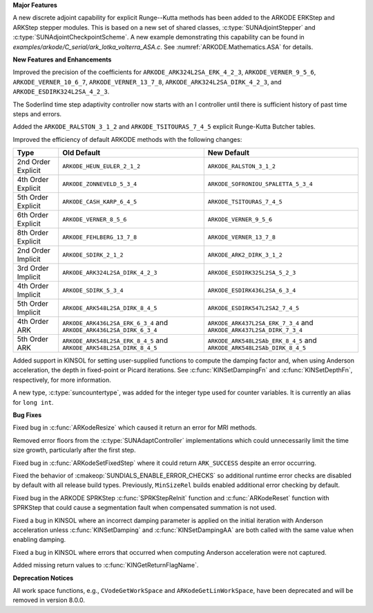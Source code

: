 **Major Features**

A new discrete adjoint capability for explicit Runge--Kutta methods has been added to the ARKODE
ERKStep and ARKStep stepper modules. This is based on a new set of shared classes,
:c:type:`SUNAdjointStepper` and :c:type:`SUNAdjointCheckpointScheme`. A new example demonstrating
this capability can be found in `examples/arkode/C_serial/ark_lotka_volterra_ASA.c`. See
:numref:`ARKODE.Mathematics.ASA` for details.

**New Features and Enhancements**

Improved the precision of the coefficients for ``ARKODE_ARK324L2SA_ERK_4_2_3``,
``ARKODE_VERNER_9_5_6``, ``ARKODE_VERNER_10_6_7``, ``ARKODE_VERNER_13_7_8``,
``ARKODE_ARK324L2SA_DIRK_4_2_3``, and ``ARKODE_ESDIRK324L2SA_4_2_3``.

The Soderlind time step adaptivity controller now starts with an I controller
until there is sufficient history of past time steps and errors.

Added the ``ARKODE_RALSTON_3_1_2`` and ``ARKODE_TSITOURAS_7_4_5`` explicit
Runge-Kutta Butcher tables.

Improved the efficiency of default ARKODE methods with the following changes:

+--------------------+-------------------------------------+--------------------------------------+
| Type               | Old Default                         | New Default                          |
+====================+=====================================+======================================+
| 2nd Order Explicit | ``ARKODE_HEUN_EULER_2_1_2``         | ``ARKODE_RALSTON_3_1_2``             |
+--------------------+-------------------------------------+--------------------------------------+
| 4th Order Explicit | ``ARKODE_ZONNEVELD_5_3_4``          | ``ARKODE_SOFRONIOU_SPALETTA_5_3_4``  |
+--------------------+-------------------------------------+--------------------------------------+
| 5th Order Explicit | ``ARKODE_CASH_KARP_6_4_5``          | ``ARKODE_TSITOURAS_7_4_5``           |
+--------------------+-------------------------------------+--------------------------------------+
| 6th Order Explicit | ``ARKODE_VERNER_8_5_6``             | ``ARKODE_VERNER_9_5_6``              |
+--------------------+-------------------------------------+--------------------------------------+
| 8th Order Explicit | ``ARKODE_FEHLBERG_13_7_8``          | ``ARKODE_VERNER_13_7_8``             |
+--------------------+-------------------------------------+--------------------------------------+
| 2nd Order Implicit | ``ARKODE_SDIRK_2_1_2``              | ``ARKODE_ARK2_DIRK_3_1_2``           |
+--------------------+-------------------------------------+--------------------------------------+
| 3rd Order Implicit | ``ARKODE_ARK324L2SA_DIRK_4_2_3``    | ``ARKODE_ESDIRK325L2SA_5_2_3``       |
+--------------------+-------------------------------------+--------------------------------------+
| 4th Order Implicit | ``ARKODE_SDIRK_5_3_4``              | ``ARKODE_ESDIRK436L2SA_6_3_4``       |
+--------------------+-------------------------------------+--------------------------------------+
| 5th Order Implicit | ``ARKODE_ARK548L2SA_DIRK_8_4_5``    | ``ARKODE_ESDIRK547L2SA2_7_4_5``      |
+--------------------+-------------------------------------+--------------------------------------+
| 4th Order ARK      | ``ARKODE_ARK436L2SA_ERK_6_3_4`` and | ``ARKODE_ARK437L2SA_ERK_7_3_4`` and  |
|                    | ``ARKODE_ARK436L2SA_DIRK_6_3_4``    | ``ARKODE_ARK437L2SA_DIRK_7_3_4``     |
+--------------------+-------------------------------------+--------------------------------------+
| 5th Order ARK      | ``ARKODE_ARK548L2SA_ERK_8_4_5`` and | ``ARKODE_ARK548L2SAb_ERK_8_4_5`` and |
|                    | ``ARKODE_ARK548L2SA_DIRK_8_4_5``    | ``ARKODE_ARK548L2SAb_DIRK_8_4_5``    |
+--------------------+-------------------------------------+--------------------------------------+

Added support in KINSOL for setting user-supplied functions to compute the
damping factor and, when using Anderson acceleration, the depth in fixed-point
or Picard iterations. See :c:func:`KINSetDampingFn` and :c:func:`KINSetDepthFn`,
respectively, for more information.

A new type, :c:type:`suncountertype`, was added for the integer type used for
counter variables. It is currently an alias for ``long int``.

**Bug Fixes**

Fixed bug in :c:func:`ARKodeResize` which caused it return an error for MRI
methods.

Removed error floors from the :c:type:`SUNAdaptController` implementations
which could unnecessarily limit the time size growth, particularly after the
first step.

Fixed bug in :c:func:`ARKodeSetFixedStep` where it could return ``ARK_SUCCESS``
despite an error occurring.

Fixed the behavior of :cmakeop:`SUNDIALS_ENABLE_ERROR_CHECKS` so additional
runtime error checks are disabled by default with all release build types.
Previously, ``MinSizeRel`` builds enabled additional error checking by default.

Fixed bug in the ARKODE SPRKStep :c:func:`SPRKStepReInit` function and
:c:func:`ARKodeReset` function with SPRKStep that could cause a segmentation
fault when compensated summation is not used.

Fixed a bug in KINSOL where an incorrect damping parameter is applied on the
initial iteration with Anderson acceleration unless :c:func:`KINSetDamping` and
:c:func:`KINSetDampingAA` are both called with the same value when enabling
damping.

Fixed a bug in KINSOL where errors that occurred when computing Anderson
acceleration were not captured.

Added missing return values to :c:func:`KINGetReturnFlagName`.

**Deprecation Notices**

All work space functions, e.g., ``CVodeGetWorkSpace`` and
``ARKodeGetLinWorkSpace``, have been deprecated and will be removed in version
8.0.0.
